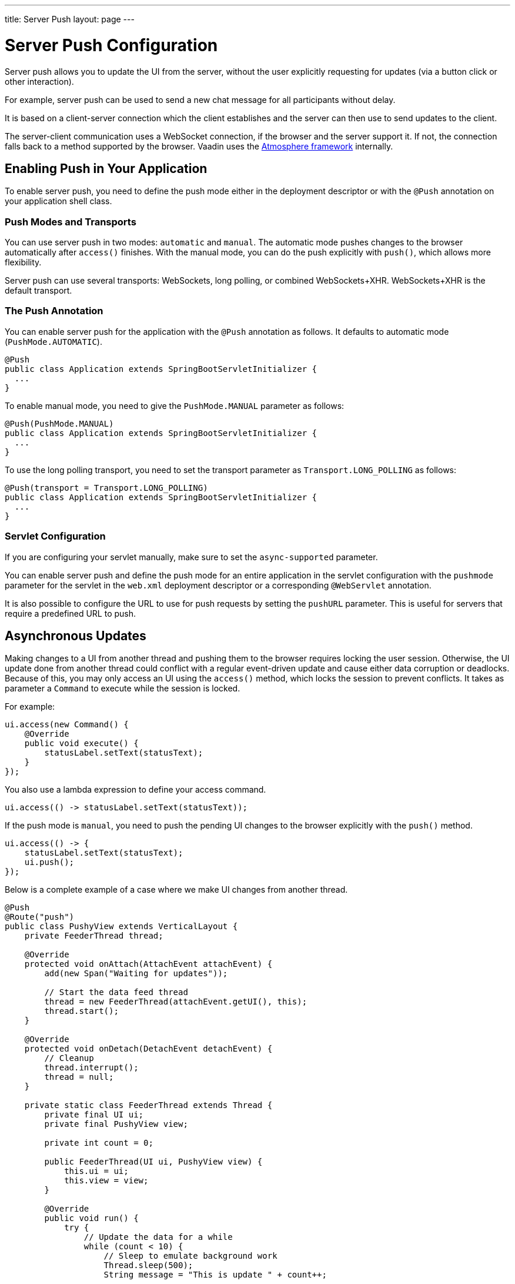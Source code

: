 ---
title: Server Push
layout: page
---


[[push.configuration]]
= Server Push Configuration

[.lead]
Server push allows you to update the UI from the server, without the user explicitly requesting for updates (via a button click or other interaction).

For example, server push can be used to send a new chat message for all participants without delay.

It is based on a client-server connection which the client establishes and the server can then use to send updates to the client.

The server-client communication uses a WebSocket connection, if the browser and the server support it.
If not, the connection falls back to a method supported by the browser.
Vaadin uses the link:https://github.com/Atmosphere/atmosphere[Atmosphere framework] internally.

[[push.configuration.enabling]]
== Enabling Push in Your Application

To enable server push, you need to define the push mode either in the deployment
descriptor or with the `@Push` annotation on your application shell class.

[[push.configuration.pushmode]]
=== Push Modes and Transports

You can use server push in two modes: `automatic` and `manual`.
The automatic mode pushes changes to the browser automatically after `access()` finishes.
With the manual mode, you can do the push explicitly with `push()`, which allows more flexibility.

Server push can use several transports: WebSockets, long polling, or combined WebSockets+XHR.
WebSockets+XHR is the default transport.

[[push.configuration.annotation]]
=== The Push Annotation

You can enable server push for the application with the `@Push` annotation as follows. It defaults to automatic mode (`PushMode.AUTOMATIC`).

[source, Java]
----
@Push
public class Application extends SpringBootServletInitializer {
  ...
}
----

To enable manual mode, you need to give the `PushMode.MANUAL` parameter as follows:


[source, Java]
----
@Push(PushMode.MANUAL)
public class Application extends SpringBootServletInitializer {
  ...
}
----

To use the long polling transport, you need to set the transport parameter as `Transport.LONG_POLLING` as follows:

[source, Java]
----
@Push(transport = Transport.LONG_POLLING)
public class Application extends SpringBootServletInitializer {
  ...
}
----

[[push.configuration.servlet]]
=== Servlet Configuration

If you are configuring your servlet manually, make sure to set the `async-supported` parameter.

You can enable server push and define the push mode for an entire application in the servlet
configuration with the `pushmode` parameter for the servlet in the
`web.xml` deployment descriptor or a corresponding `@WebServlet` annotation.

It is also possible to configure the URL to use for push requests by setting the `pushURL` parameter.
This is useful for servers that require a predefined URL to push.



[[push.access]]
== Asynchronous Updates

Making changes to a UI from another thread and pushing them to the browser requires locking the user session.
Otherwise, the UI update done from another thread could conflict with a regular event-driven update and cause either data corruption or deadlocks.
Because of this, you may only access an UI using the `access()` method, which locks the session to prevent conflicts.
It takes as parameter a `Command` to execute while the session is locked.

For example:

[source, Java]
----
ui.access(new Command() {
    @Override
    public void execute() {
        statusLabel.setText(statusText);
    }
});
----

You also use a lambda expression to define your access command.

[source, Java]
----
ui.access(() -> statusLabel.setText(statusText));
----

If the push mode is `manual`, you need to push the pending UI changes to the browser explicitly with the `push()` method.

[source, Java]
----
ui.access(() -> {
    statusLabel.setText(statusText);
    ui.push();
});
----

Below is a complete example of a case where we make UI changes from another thread.

[source, Java]
----

@Push
@Route("push")
public class PushyView extends VerticalLayout {
    private FeederThread thread;

    @Override
    protected void onAttach(AttachEvent attachEvent) {
        add(new Span("Waiting for updates"));

        // Start the data feed thread
        thread = new FeederThread(attachEvent.getUI(), this);
        thread.start();
    }

    @Override
    protected void onDetach(DetachEvent detachEvent) {
        // Cleanup
        thread.interrupt();
        thread = null;
    }

    private static class FeederThread extends Thread {
        private final UI ui;
        private final PushyView view;

        private int count = 0;

        public FeederThread(UI ui, PushyView view) {
            this.ui = ui;
            this.view = view;
        }

        @Override
        public void run() {
            try {
                // Update the data for a while
                while (count < 10) {
                    // Sleep to emulate background work
                    Thread.sleep(500);
                    String message = "This is update " + count++;

                    ui.access(() -> view.add(new Span(message)));
                }

                // Inform that we are done
                ui.access(() -> {
                    view.add(new Span("Done updating"));
                });
            } catch (InterruptedException e) {
                e.printStackTrace();
            }
        }
    }
}
----

When sharing data between UIs or user sessions, you need to consider the message-passing mechanism more carefully, as explained in the next section.


[[push.broadcaster]]
== Collaborative Views

Broadcasting messages to be pushed to UIs in other user sessions requires some sort of message-passing mechanism that sends the messages to all UIs that are registered as recipients.
As processing server requests for different UIs happens concurrently in different threads of the application server, locking the data structures is important to avoid deadlock situations.

[[push.broadcaster.broadcaster]]
=== The Broadcaster

The standard pattern for sending messages to other users is to use a _broadcaster_ singleton that registers recipients and broadcasts messages to them.
To avoid deadlocks, it is recommended that the messages are sent through a message queue in a separate thread.
Using a Java `ExecutorService` running a single thread is one of the easiest and safest ways.
The methods in the class are defined as `synchronized` to prevent race conditions.


[source, Java]
----
public class Broadcaster {
    static Executor executor = Executors.newSingleThreadExecutor();

    static LinkedList<Consumer<String>> listeners = new LinkedList<>();

    public static synchronized Registration register(
            Consumer<String> listener) {
        listeners.add(listener);

        return () -> {
            synchronized (Broadcaster.class) {
                listeners.remove(listener);
            }
        };
    }

    public static synchronized void broadcast(String message) {
        for (Consumer<String> listener : listeners) {
            executor.execute(() -> listener.accept(message));
        }
    }
}
----


[[push.broadcaster.receiving]]
=== Receiving Broadcasts

The receivers need register a consumer to the broadcaster to receive the broadcasts.
The registration should be removed when the component is no longer attached.
When updating the UI in a receiver, it should be done safely by executing the update through the `access()` method of the UI, as described in the previous section, <<push.access>>.

[source, Java]
----
@Push
@Route("broadcaster")
public class BroadcasterView extends Div {
    VerticalLayout messages = new VerticalLayout();
    Registration broadcasterRegistration;

    // Creating the UI shown separately

    @Override
    protected void onAttach(AttachEvent attachEvent) {
        UI ui = attachEvent.getUI();
        broadcasterRegistration = Broadcaster.register(newMessage -> {
            ui.access(() -> messages.add(new Span(newMessage)));
        });
    }

    @Override
    protected void onDetach(DetachEvent detachEvent) {
        broadcasterRegistration.remove();
        broadcasterRegistration = null;
    }
}
----


[[push.broadcaster.sending]]
=== Sending Broadcasts

To send broadcasts with a broadcaster singleton, such as the one described above, you would only need to call the `broadcast()` method as follows.

[source, Java]
----
public BroadcasterView() {
    TextField message = new TextField();
    Button send = new Button("Send", e -> {
        Broadcaster.broadcast(message.getValue());
        message.setValue("");
    });

    HorizontalLayout sendBar = new HorizontalLayout(message, send);

    add(sendBar, messages);
}
----
